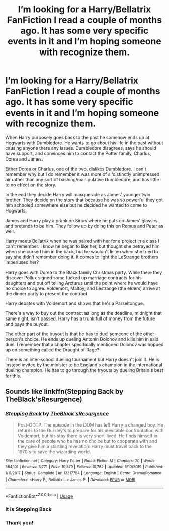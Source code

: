 #+TITLE: I’m looking for a Harry/Bellatrix FanFiction I read a couple of months ago. It has some very specific events in it and I’m hoping someone with recognize them.

* I’m looking for a Harry/Bellatrix FanFiction I read a couple of months ago. It has some very specific events in it and I’m hoping someone with recognize them.
:PROPERTIES:
:Author: anonymous_question91
:Score: 2
:DateUnix: 1596514103.0
:DateShort: 2020-Aug-04
:FlairText: What's That Fic?
:END:
When Harry purposely goes back to the past he somehow ends up at Hogwarts with Dumbledore. He wants to go about his life in the past without causing anyone there any issues. Dumbledore disagrees, says he should have support, and convinces him to contact the Potter family, Charlus, Dorea and James.

Either Dorea or Charlus, one of the two, dislikes Dumbledore. I can't remember why but I do remember it was more of a ‘distinctly unimpressed' air rather than any sort of bashing/manipulative Dumbledore, and has little to no effect on the story.

In the end they decide Harry will masquerade as James' younger twin brother. They decide on the story that because he was so powerful they got him schooled somewhere else but he decided he wanted to come to Hogwarts.

James and Harry play a prank on Sirius where he puts on James' glasses and pretends to be him. They follow up by doing this on Remus and Peter as well.

Harry meets Bellatrix when he was paired with her for a project in a class I can't remember. I know he began to like her, but thought she betrayed him when she cursed him in the back, but he wouldn't listen when she tried to say she didn't remember doing it. It comes to light the LeStrange brothers imperiused her?

Harry goes with Dorea to the Black family Christmas party. While there they discover Pollux signed some fucked up marriage contracts for his daughters and put off telling Arcturus until the point where he would have no choice to agree. Voldemort, Malfoy, and Lestrange (the elders) arrive at the dinner party to present the contract.

Harry debates with Voldemort and shows that he's a Parseltongue.

There's a way to buy out the contract as long as the deadline, midnight that same night, isn't passed. Harry has a trunk full of money from the future and pays the buyout.

The other part of the buyout is that he has to duel someone of the other person's choice. He ends up dueling Antonin Dolohov and kills him in said duel. I remember that a chapter specifically mentioned Dolohov was hopped up on something called the Draught of Rage?

There is an inter-school dueling tournament but Harry doesn't join it. He is instead invited by the minister to be England's champion in the international dueling champion. He has to go through the tryouts by dueling Britain's best for this.


** Sounds like linkffn(Stepping Back by TheBlack'sResurgence)
:PROPERTIES:
:Author: The_Truthkeeper
:Score: 6
:DateUnix: 1596515435.0
:DateShort: 2020-Aug-04
:END:

*** [[https://www.fanfiction.net/s/12317784/1/][*/Stepping Back/*]] by [[https://www.fanfiction.net/u/8024050/TheBlack-sResurgence][/TheBlack'sResurgence/]]

#+begin_quote
  Post-OOTP. The episode in the DOM has left Harry a changed boy. He returns to the Dursley's to prepare for his inevitable confrontation with Voldemort, but his stay there is very short-lived. He finds himself in the care of people who he has no choice but to cooperate with and they give him a startling revelation: Harry must travel back to the 1970's to save the wizarding world.
#+end_quote

^{/Site/:} ^{fanfiction.net} ^{*|*} ^{/Category/:} ^{Harry} ^{Potter} ^{*|*} ^{/Rated/:} ^{Fiction} ^{M} ^{*|*} ^{/Chapters/:} ^{20} ^{*|*} ^{/Words/:} ^{364,101} ^{*|*} ^{/Reviews/:} ^{3,771} ^{*|*} ^{/Favs/:} ^{10,879} ^{*|*} ^{/Follows/:} ^{10,782} ^{*|*} ^{/Updated/:} ^{5/10/2019} ^{*|*} ^{/Published/:} ^{1/11/2017} ^{*|*} ^{/Status/:} ^{Complete} ^{*|*} ^{/id/:} ^{12317784} ^{*|*} ^{/Language/:} ^{English} ^{*|*} ^{/Genre/:} ^{Drama/Romance} ^{*|*} ^{/Characters/:} ^{<Harry} ^{P.,} ^{Bellatrix} ^{L.>} ^{James} ^{P.} ^{*|*} ^{/Download/:} ^{[[http://www.ff2ebook.com/old/ffn-bot/index.php?id=12317784&source=ff&filetype=epub][EPUB]]} ^{or} ^{[[http://www.ff2ebook.com/old/ffn-bot/index.php?id=12317784&source=ff&filetype=mobi][MOBI]]}

--------------

*FanfictionBot*^{2.0.0-beta} | [[https://github.com/tusing/reddit-ffn-bot/wiki/Usage][Usage]]
:PROPERTIES:
:Author: FanfictionBot
:Score: 1
:DateUnix: 1596515455.0
:DateShort: 2020-Aug-04
:END:


*** It is Stepping Back
:PROPERTIES:
:Author: Robert_Lan
:Score: 1
:DateUnix: 1596518540.0
:DateShort: 2020-Aug-04
:END:


*** Thank you!
:PROPERTIES:
:Author: anonymous_question91
:Score: 1
:DateUnix: 1596576696.0
:DateShort: 2020-Aug-05
:END:
